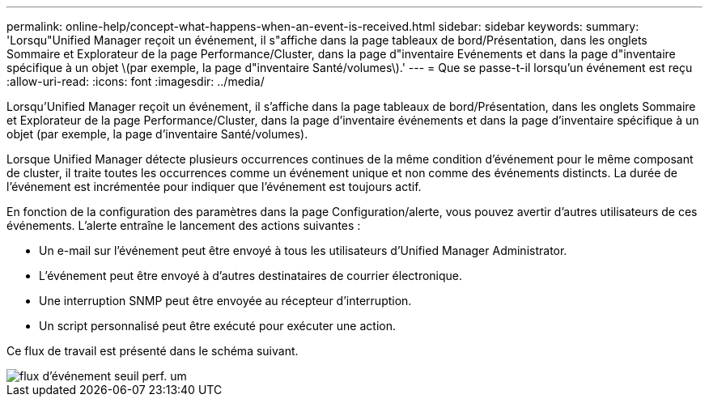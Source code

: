 ---
permalink: online-help/concept-what-happens-when-an-event-is-received.html 
sidebar: sidebar 
keywords:  
summary: 'Lorsqu"Unified Manager reçoit un événement, il s"affiche dans la page tableaux de bord/Présentation, dans les onglets Sommaire et Explorateur de la page Performance/Cluster, dans la page d"inventaire Evénements et dans la page d"inventaire spécifique à un objet \(par exemple, la page d"inventaire Santé/volumes\).' 
---
= Que se passe-t-il lorsqu'un événement est reçu
:allow-uri-read: 
:icons: font
:imagesdir: ../media/


[role="lead"]
Lorsqu'Unified Manager reçoit un événement, il s'affiche dans la page tableaux de bord/Présentation, dans les onglets Sommaire et Explorateur de la page Performance/Cluster, dans la page d'inventaire événements et dans la page d'inventaire spécifique à un objet (par exemple, la page d'inventaire Santé/volumes).

Lorsque Unified Manager détecte plusieurs occurrences continues de la même condition d'événement pour le même composant de cluster, il traite toutes les occurrences comme un événement unique et non comme des événements distincts. La durée de l'événement est incrémentée pour indiquer que l'événement est toujours actif.

En fonction de la configuration des paramètres dans la page Configuration/alerte, vous pouvez avertir d'autres utilisateurs de ces événements. L'alerte entraîne le lancement des actions suivantes :

* Un e-mail sur l'événement peut être envoyé à tous les utilisateurs d'Unified Manager Administrator.
* L'événement peut être envoyé à d'autres destinataires de courrier électronique.
* Une interruption SNMP peut être envoyée au récepteur d'interruption.
* Un script personnalisé peut être exécuté pour exécuter une action.


Ce flux de travail est présenté dans le schéma suivant.

image::../media/um-perf-threshold-event-flow.gif[flux d'événement seuil perf. um]
